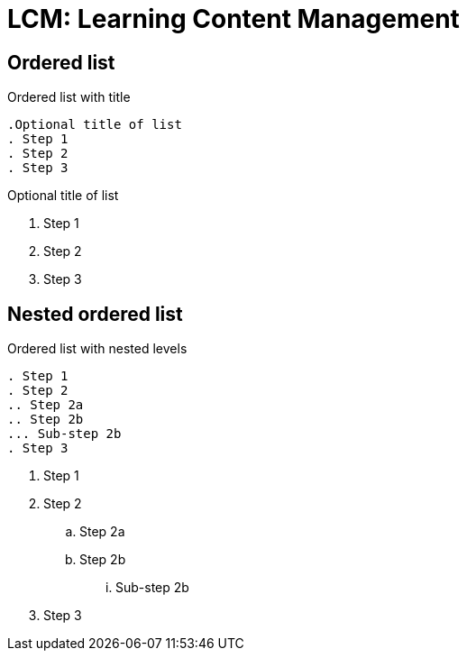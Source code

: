= LCM: Learning Content Management
:navtitle: Descripción General

== Ordered list

.Ordered list with title
----
.Optional title of list
. Step 1
. Step 2
. Step 3
----

.Optional title of list
. Step 1
. Step 2
. Step 3

== Nested ordered list

.Ordered list with nested levels
----
. Step 1
. Step 2
.. Step 2a
.. Step 2b
... Sub-step 2b
. Step 3
----

. Step 1
. Step 2
.. Step 2a
.. Step 2b
... Sub-step 2b
. Step 3
